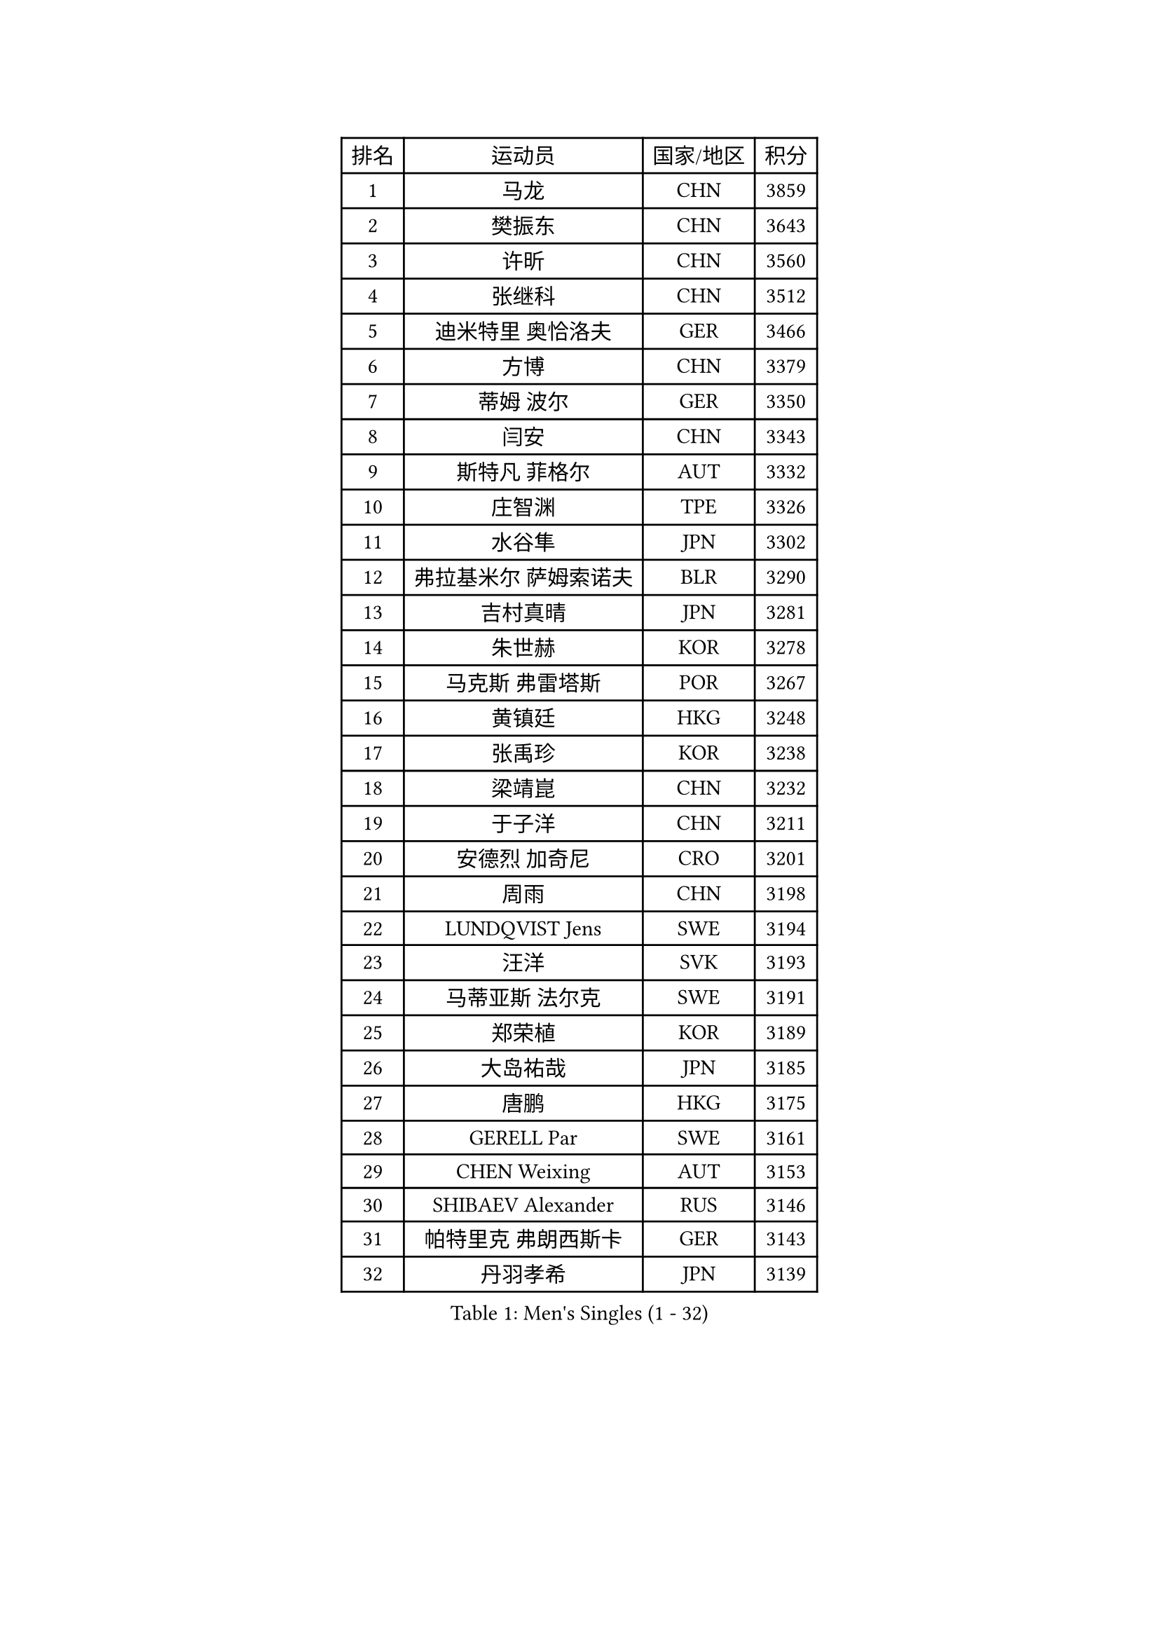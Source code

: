 
#set text(font: ("Courier New", "NSimSun"))
#figure(
  caption: "Men's Singles (1 - 32)",
    table(
      columns: 4,
      [排名], [运动员], [国家/地区], [积分],
      [1], [马龙], [CHN], [3859],
      [2], [樊振东], [CHN], [3643],
      [3], [许昕], [CHN], [3560],
      [4], [张继科], [CHN], [3512],
      [5], [迪米特里 奥恰洛夫], [GER], [3466],
      [6], [方博], [CHN], [3379],
      [7], [蒂姆 波尔], [GER], [3350],
      [8], [闫安], [CHN], [3343],
      [9], [斯特凡 菲格尔], [AUT], [3332],
      [10], [庄智渊], [TPE], [3326],
      [11], [水谷隼], [JPN], [3302],
      [12], [弗拉基米尔 萨姆索诺夫], [BLR], [3290],
      [13], [吉村真晴], [JPN], [3281],
      [14], [朱世赫], [KOR], [3278],
      [15], [马克斯 弗雷塔斯], [POR], [3267],
      [16], [黄镇廷], [HKG], [3248],
      [17], [张禹珍], [KOR], [3238],
      [18], [梁靖崑], [CHN], [3232],
      [19], [于子洋], [CHN], [3211],
      [20], [安德烈 加奇尼], [CRO], [3201],
      [21], [周雨], [CHN], [3198],
      [22], [LUNDQVIST Jens], [SWE], [3194],
      [23], [汪洋], [SVK], [3193],
      [24], [马蒂亚斯 法尔克], [SWE], [3191],
      [25], [郑荣植], [KOR], [3189],
      [26], [大岛祐哉], [JPN], [3185],
      [27], [唐鹏], [HKG], [3175],
      [28], [GERELL Par], [SWE], [3161],
      [29], [CHEN Weixing], [AUT], [3153],
      [30], [SHIBAEV Alexander], [RUS], [3146],
      [31], [帕特里克 弗朗西斯卡], [GER], [3143],
      [32], [丹羽孝希], [JPN], [3139],
    )
  )#pagebreak()

#set text(font: ("Courier New", "NSimSun"))
#figure(
  caption: "Men's Singles (33 - 64)",
    table(
      columns: 4,
      [排名], [运动员], [国家/地区], [积分],
      [33], [帕纳吉奥迪斯 吉奥尼斯], [GRE], [3137],
      [34], [克里斯坦 卡尔松], [SWE], [3137],
      [35], [森园政崇], [JPN], [3135],
      [36], [高宁], [SGP], [3126],
      [37], [李尚洙], [KOR], [3126],
      [38], [FILUS Ruwen], [GER], [3123],
      [39], [罗伯特 加尔多斯], [AUT], [3120],
      [40], [松平健太], [JPN], [3110],
      [41], [吉田海伟], [JPN], [3109],
      [42], [塩野真人], [JPN], [3103],
      [43], [WANG Zengyi], [POL], [3103],
      [44], [CHIANG Hung-Chieh], [TPE], [3094],
      [45], [西蒙 高兹], [FRA], [3088],
      [46], [MATTENET Adrien], [FRA], [3084],
      [47], [李廷佑], [KOR], [3083],
      [48], [尚坤], [CHN], [3082],
      [49], [MONTEIRO Joao], [POR], [3076],
      [50], [#text(gray, "LIU Yi")], [CHN], [3075],
      [51], [利亚姆 皮切福德], [ENG], [3073],
      [52], [KIM Donghyun], [KOR], [3070],
      [53], [安东 卡尔伯格], [SWE], [3067],
      [54], [BROSSIER Benjamin], [FRA], [3063],
      [55], [帕特里克 鲍姆], [GER], [3061],
      [56], [艾曼纽 莱贝松], [FRA], [3059],
      [57], [KOU Lei], [UKR], [3058],
      [58], [TSUBOI Gustavo], [BRA], [3057],
      [59], [CHEN Feng], [SGP], [3051],
      [60], [LI Hu], [SGP], [3049],
      [61], [乔纳森 格罗斯], [DEN], [3049],
      [62], [HO Kwan Kit], [HKG], [3048],
      [63], [吴尚垠], [KOR], [3046],
      [64], [WANG Eugene], [CAN], [3036],
    )
  )#pagebreak()

#set text(font: ("Courier New", "NSimSun"))
#figure(
  caption: "Men's Singles (65 - 96)",
    table(
      columns: 4,
      [排名], [运动员], [国家/地区], [积分],
      [65], [HABESOHN Daniel], [AUT], [3034],
      [66], [村松雄斗], [JPN], [3032],
      [67], [周恺], [CHN], [3032],
      [68], [奥马尔 阿萨尔], [EGY], [3028],
      [69], [周启豪], [CHN], [3027],
      [70], [HE Zhiwen], [ESP], [3024],
      [71], [DRINKHALL Paul], [ENG], [3023],
      [72], [KARAKASEVIC Aleksandar], [SRB], [3022],
      [73], [雨果 卡尔德拉诺], [BRA], [3020],
      [74], [江天一], [HKG], [3019],
      [75], [朴申赫], [PRK], [3007],
      [76], [LI Ping], [QAT], [3005],
      [77], [丁祥恩], [KOR], [3002],
      [78], [#text(gray, "KIM Hyok Bong")], [PRK], [2998],
      [79], [陈建安], [TPE], [2996],
      [80], [林高远], [CHN], [2995],
      [81], [吉田雅己], [JPN], [2995],
      [82], [OUAICHE Stephane], [FRA], [2992],
      [83], [夸德里 阿鲁纳], [NGR], [2992],
      [84], [MACHI Asuka], [JPN], [2990],
      [85], [JANCARIK Lubomir], [CZE], [2985],
      [86], [LI Ahmet], [TUR], [2982],
      [87], [UEDA Jin], [JPN], [2981],
      [88], [蒂亚戈 阿波罗尼亚], [POR], [2981],
      [89], [PROKOPCOV Dmitrij], [CZE], [2976],
      [90], [ZHAI Yujia], [DEN], [2970],
      [91], [巴斯蒂安 斯蒂格], [GER], [2965],
      [92], [KONECNY Tomas], [CZE], [2965],
      [93], [GERALDO Joao], [POR], [2965],
      [94], [ELOI Damien], [FRA], [2964],
      [95], [赵胜敏], [KOR], [2962],
      [96], [VLASOV Grigory], [RUS], [2959],
    )
  )#pagebreak()

#set text(font: ("Courier New", "NSimSun"))
#figure(
  caption: "Men's Singles (97 - 128)",
    table(
      columns: 4,
      [排名], [运动员], [国家/地区], [积分],
      [97], [MATSUDAIRA Kenji], [JPN], [2958],
      [98], [金珉锡], [KOR], [2957],
      [99], [TOKIC Bojan], [SLO], [2955],
      [100], [ALAMIAN Nima], [IRI], [2955],
      [101], [NUYTINCK Cedric], [BEL], [2954],
      [102], [PERSSON Jon], [SWE], [2953],
      [103], [HACHARD Antoine], [FRA], [2948],
      [104], [#text(gray, "OYA Hidetoshi")], [JPN], [2947],
      [105], [TAN Ruiwu], [CRO], [2947],
      [106], [PISTEJ Lubomir], [SVK], [2946],
      [107], [KANG Dongsoo], [KOR], [2945],
      [108], [#text(gray, "张一博")], [JPN], [2944],
      [109], [#text(gray, "约尔根 佩尔森")], [SWE], [2942],
      [110], [GORAK Daniel], [POL], [2942],
      [111], [WALTHER Ricardo], [GER], [2939],
      [112], [LIAO Cheng-Ting], [TPE], [2937],
      [113], [PLATONOV Pavel], [BLR], [2934],
      [114], [HIELSCHER Lars], [GER], [2931],
      [115], [#text(gray, "WU Zhikang")], [SGP], [2925],
      [116], [KIM Minhyeok], [KOR], [2924],
      [117], [PAIKOV Mikhail], [RUS], [2921],
      [118], [ACHANTA Sharath Kamal], [IND], [2920],
      [119], [维尔纳 施拉格], [AUT], [2919],
      [120], [米凯尔 梅兹], [DEN], [2918],
      [121], [SAKAI Asuka], [JPN], [2918],
      [122], [特里斯坦 弗洛雷], [FRA], [2915],
      [123], [SEO Hyundeok], [KOR], [2915],
      [124], [斯蒂芬 门格尔], [GER], [2915],
      [125], [ROBINOT Alexandre], [FRA], [2915],
      [126], [CHO Eonrae], [KOR], [2910],
      [127], [ZELJKO Filip], [CRO], [2906],
      [128], [CIOTI Constantin], [ROU], [2905],
    )
  )